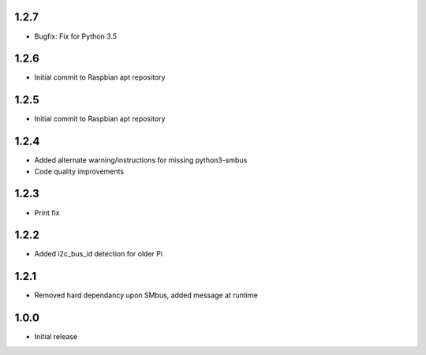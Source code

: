 1.2.7
-----

* Bugfix: Fix for Python 3.5

1.2.6
-----

* Initial commit to Raspbian apt repository

1.2.5
-----

* Initial commit to Raspbian apt repository

1.2.4
-----

* Added alternate warning/instructions for missing python3-smbus
* Code quality improvements

1.2.3
-----

* Print fix

1.2.2
-----

* Added i2c_bus_id detection for older Pi

1.2.1
-----

* Removed hard dependancy upon SMbus, added message at runtime

1.0.0
-----

* Initial release




